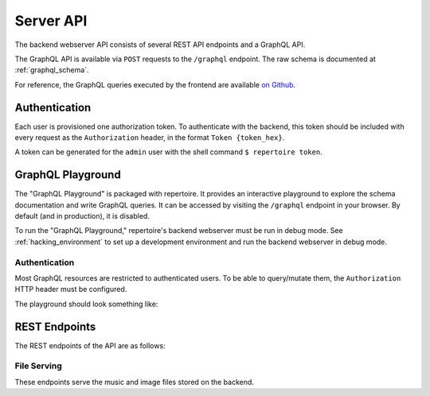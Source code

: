.. _server_api:

Server API
==========

The backend webserver API consists of several REST API endpoints and a GraphQL
API.

The GraphQL API is available via ``POST`` requests to the ``/graphql``
endpoint. The raw schema is documented at :ref:`graphql_schema`.

For reference, the GraphQL queries executed by the frontend are available `on
Github <https://github.com/azuline/repertoire/tree/master/frontend/src/lib>`_.

Authentication
--------------

Each user is provisioned one authorization token. To authenticate with the
backend, this token should be included with every request as the
``Authorization`` header, in the format ``Token {token_hex}``.

A token can be generated for the ``admin`` user with the shell command ``$
repertoire token``.

GraphQL Playground
------------------

The "GraphQL Playground" is packaged with repertoire. It provides an
interactive playground to explore the schema documentation and write GraphQL
queries. It can be accessed by visiting the ``/graphql`` endpoint in your
browser. By default (and in production), it is disabled.

To run the "GraphQL Playground," repertoire's backend webserver must be run in
debug mode. See :ref:`hacking_environment` to set up a development environment
and run the backend webserver in debug mode.

Authentication
^^^^^^^^^^^^^^

Most GraphQL resources are restricted to authenticated users. To be able to
query/mutate them, the ``Authorization`` HTTP header must be configured.

The playground should look something like:

.. image:: /_static/playground_auth.png

REST Endpoints
--------------

The REST endpoints of the API are as follows:

File Serving
^^^^^^^^^^^^

These endpoints serve the music and image files stored on the backend.

.. autoflask:: src.webserver.app:create_app()
   :modules: src.webserver.routes.files
   :groupby: view
   :order: path
